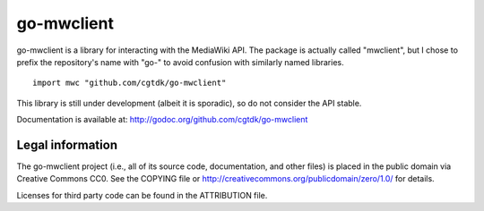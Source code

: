===========
go-mwclient
===========

go-mwclient is a library for interacting with the MediaWiki API. The package is
actually called "mwclient", but I chose to prefix the repository's name with
"go-" to avoid confusion with similarly named libraries.

::

    import mwc "github.com/cgtdk/go-mwclient"

This library is still under development (albeit it is sporadic), so do not
consider the API stable.

Documentation is available at: http://godoc.org/github.com/cgtdk/go-mwclient

Legal information
=================
The go-mwclient project (i.e., all of its source code, documentation, and other
files) is placed in the public domain via Creative Commons CC0. See
the COPYING file or http://creativecommons.org/publicdomain/zero/1.0/ for
details.

Licenses for third party code can be found in the ATTRIBUTION file.
